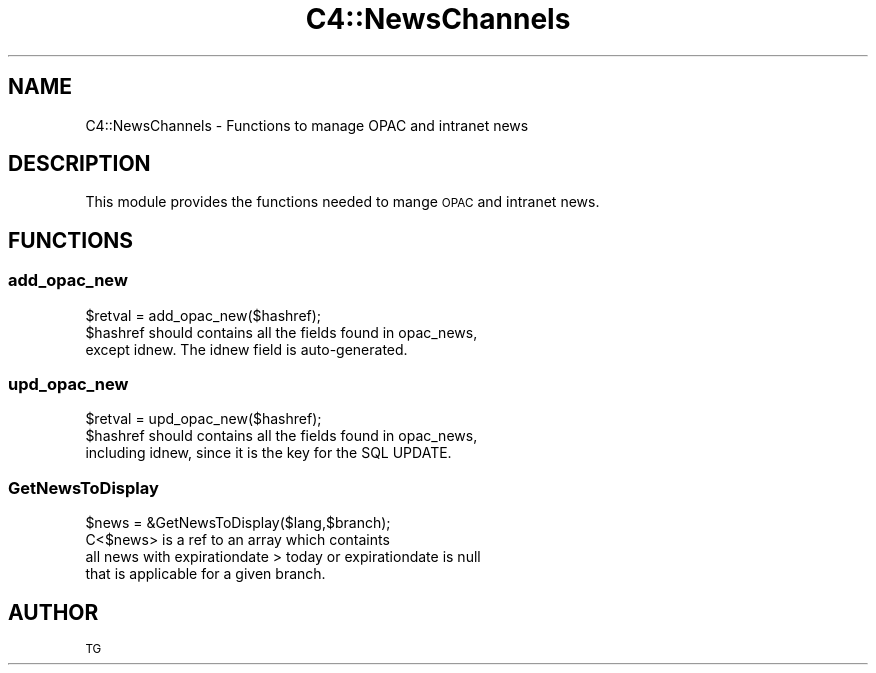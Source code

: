 .\" Automatically generated by Pod::Man 2.25 (Pod::Simple 3.16)
.\"
.\" Standard preamble:
.\" ========================================================================
.de Sp \" Vertical space (when we can't use .PP)
.if t .sp .5v
.if n .sp
..
.de Vb \" Begin verbatim text
.ft CW
.nf
.ne \\$1
..
.de Ve \" End verbatim text
.ft R
.fi
..
.\" Set up some character translations and predefined strings.  \*(-- will
.\" give an unbreakable dash, \*(PI will give pi, \*(L" will give a left
.\" double quote, and \*(R" will give a right double quote.  \*(C+ will
.\" give a nicer C++.  Capital omega is used to do unbreakable dashes and
.\" therefore won't be available.  \*(C` and \*(C' expand to `' in nroff,
.\" nothing in troff, for use with C<>.
.tr \(*W-
.ds C+ C\v'-.1v'\h'-1p'\s-2+\h'-1p'+\s0\v'.1v'\h'-1p'
.ie n \{\
.    ds -- \(*W-
.    ds PI pi
.    if (\n(.H=4u)&(1m=24u) .ds -- \(*W\h'-12u'\(*W\h'-12u'-\" diablo 10 pitch
.    if (\n(.H=4u)&(1m=20u) .ds -- \(*W\h'-12u'\(*W\h'-8u'-\"  diablo 12 pitch
.    ds L" ""
.    ds R" ""
.    ds C` ""
.    ds C' ""
'br\}
.el\{\
.    ds -- \|\(em\|
.    ds PI \(*p
.    ds L" ``
.    ds R" ''
'br\}
.\"
.\" Escape single quotes in literal strings from groff's Unicode transform.
.ie \n(.g .ds Aq \(aq
.el       .ds Aq '
.\"
.\" If the F register is turned on, we'll generate index entries on stderr for
.\" titles (.TH), headers (.SH), subsections (.SS), items (.Ip), and index
.\" entries marked with X<> in POD.  Of course, you'll have to process the
.\" output yourself in some meaningful fashion.
.ie \nF \{\
.    de IX
.    tm Index:\\$1\t\\n%\t"\\$2"
..
.    nr % 0
.    rr F
.\}
.el \{\
.    de IX
..
.\}
.\" ========================================================================
.\"
.IX Title "C4::NewsChannels 3"
.TH C4::NewsChannels 3 "2015-11-02" "perl v5.14.2" "User Contributed Perl Documentation"
.\" For nroff, turn off justification.  Always turn off hyphenation; it makes
.\" way too many mistakes in technical documents.
.if n .ad l
.nh
.SH "NAME"
C4::NewsChannels \- Functions to manage OPAC and intranet news
.SH "DESCRIPTION"
.IX Header "DESCRIPTION"
This module provides the functions needed to mange \s-1OPAC\s0 and intranet news.
.SH "FUNCTIONS"
.IX Header "FUNCTIONS"
.SS "add_opac_new"
.IX Subsection "add_opac_new"
.Vb 1
\&    $retval = add_opac_new($hashref);
\&
\&    $hashref should contains all the fields found in opac_news,
\&    except idnew. The idnew field is auto\-generated.
.Ve
.SS "upd_opac_new"
.IX Subsection "upd_opac_new"
.Vb 1
\&    $retval = upd_opac_new($hashref);
\&
\&    $hashref should contains all the fields found in opac_news,
\&    including idnew, since it is the key for the SQL UPDATE.
.Ve
.SS "GetNewsToDisplay"
.IX Subsection "GetNewsToDisplay"
.Vb 4
\&    $news = &GetNewsToDisplay($lang,$branch);
\&    C<$news> is a ref to an array which containts
\&    all news with expirationdate > today or expirationdate is null
\&    that is applicable for a given branch.
.Ve
.SH "AUTHOR"
.IX Header "AUTHOR"
\&\s-1TG\s0
